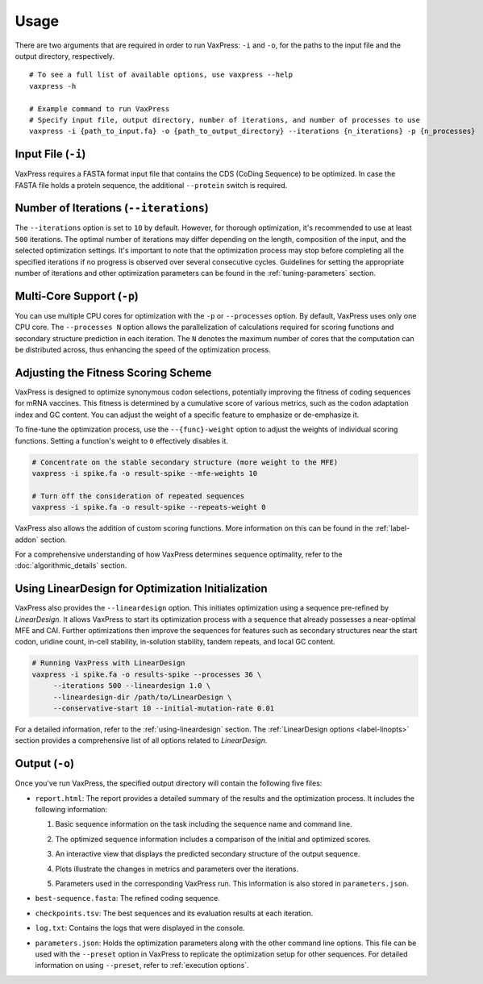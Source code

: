 *****
Usage
*****

There are two arguments that are required in order to run VaxPress:
``-i`` and ``-o``, for the paths to the input file and the output
directory, respectively.

::
    
    # To see a full list of available options, use vaxpress --help 
    vaxpress -h
   
    # Example command to run VaxPress
    # Specify input file, output directory, number of iterations, and number of processes to use 
    vaxpress -i {path_to_input.fa} -o {path_to_output_directory} --iterations {n_iterations} -p {n_processes}

===================
Input File (``-i``)
===================

VaxPress requires a FASTA format input file that contains the CDS
(CoDing Sequence) to be optimized. In case the FASTA file holds a
protein sequence, the additional ``--protein`` switch is required.

=======================================
Number of Iterations (``--iterations``)
=======================================

The ``--iterations`` option is set to ``10`` by default. However,
for thorough optimization, it's recommended to use at least ``500``
iterations. The optimal number of iterations may differ depending
on the length, composition of the input, and the selected optimization
settings. It's important to note that the optimization process may
stop before completing all the specified iterations if no progress
is observed over several consecutive cycles. Guidelines for setting
the appropriate number of iterations and other optimization parameters
can be found in the :ref:`tuning-parameters` section.

===========================
Multi-Core Support (``-p``)
===========================

You can use multiple CPU cores for optimization with the ``-p`` or
``--processes`` option. By default, VaxPress uses only one CPU core.
The ``--processes N`` option allows the parallelization of calculations
required for scoring functions and secondary structure prediction
in each iteration. The ``N`` denotes the maximum number of cores
that the computation can be distributed across, thus enhancing the
speed of the optimization process.

====================================
Adjusting the Fitness Scoring Scheme
====================================

VaxPress is designed to optimize synonymous codon selections,
potentially improving the fitness of coding sequences for mRNA
vaccines. This fitness is determined by a cumulative score of various
metrics, such as the codon adaptation index and GC content. You can
adjust the weight of a specific feature to emphasize or de-emphasize
it.

To fine-tune the optimization process, use the ``--{func}-weight``
option to adjust the weights of individual scoring functions. Setting
a function's weight to ``0`` effectively disables it.

.. code-block:: bash

    # Concentrate on the stable secondary structure (more weight to the MFE)
    vaxpress -i spike.fa -o result-spike --mfe-weights 10

    # Turn off the consideration of repeated sequences
    vaxpress -i spike.fa -o result-spike --repeats-weight 0

VaxPress also allows the addition of custom scoring functions. More
information on this can be found in the :ref:`label-addon` section.

For a comprehensive understanding of how VaxPress determines sequence
optimality, refer to the :doc:`algorithmic_details` section.

.. _lineardesign-simple:

==================================================
Using LinearDesign for Optimization Initialization
==================================================

VaxPress also provides the ``--lineardesign`` option. This initiates
optimization using a sequence pre-refined by *LinearDesign.* It
allows VaxPress to start its optimization process with a sequence
that already possesses a near-optimal MFE and CAI. Further optimizations
then improve the sequences for features such as secondary structures
near the start codon, uridine count, in-cell stability, in-solution
stability, tandem repeats, and local GC content.

.. code-block:: bash

    # Running VaxPress with LinearDesign
    vaxpress -i spike.fa -o results-spike --processes 36 \
         --iterations 500 --lineardesign 1.0 \
         --lineardesign-dir /path/to/LinearDesign \
         --conservative-start 10 --initial-mutation-rate 0.01

For a detailed information, refer to the :ref:`using-lineardesign`
section. The :ref:`LinearDesign options <label-linopts>` section
provides a comprehensive list of all options related to *LinearDesign.*

===============
Output (``-o``)
===============

Once you've run VaxPress, the specified output directory will contain
the following five files:

- ``report.html``: The report provides a detailed summary of the
  results and the optimization process. It includes the following
  information:

  #. Basic sequence information on the task including the sequence name
     and command line.

     .. image:: _images/task_information.png
        :width: 500px
        :alt: Task information in the report
        :align: center

  #. The optimized sequence information includes a comparison of
     the initial and optimized scores.
  
     .. image:: _images/optimized_sequence.png
        :width: 500px
        :alt: Optimized sequence information in the report
        :align: center

  #. An interactive view that displays the predicted secondary structure
     of the output sequence.
   
     .. image:: _images/predicted_secondary_structure.png
        :width: 500px
        :alt: Interactive structure view in the report
        :align: center

  #. Plots illustrate the changes in metrics and parameters over
     the iterations.
   
     .. image:: _images/optimization_process.png
        :width: 500px
        :alt: Plots for metric changes over iterations in the report
        :align: center

  #. Parameters used in the corresponding VaxPress run. This
     information is also stored in ``parameters.json``.
   
     .. image:: _images/parameters.png
        :width: 500px
        :alt: Parameters for the optimization in the report
        :align: center

- ``best-sequence.fasta``: The refined coding sequence.

- ``checkpoints.tsv``: The best sequences and its evaluation results
  at each iteration.
  
  .. image:: _images/checkpoints.tsv_example.png
        :width: 500px
        :alt: Sequence checkpoints
        :align: center

- ``log.txt``: Contains the logs that were displayed in the console.

- ``parameters.json``: Holds the optimization parameters along with
  the other command line options. This file can be used with the
  ``--preset`` option in VaxPress to replicate the optimization
  setup for other sequences. For detailed information on using
  ``--preset``, refer to :ref:`execution options`.